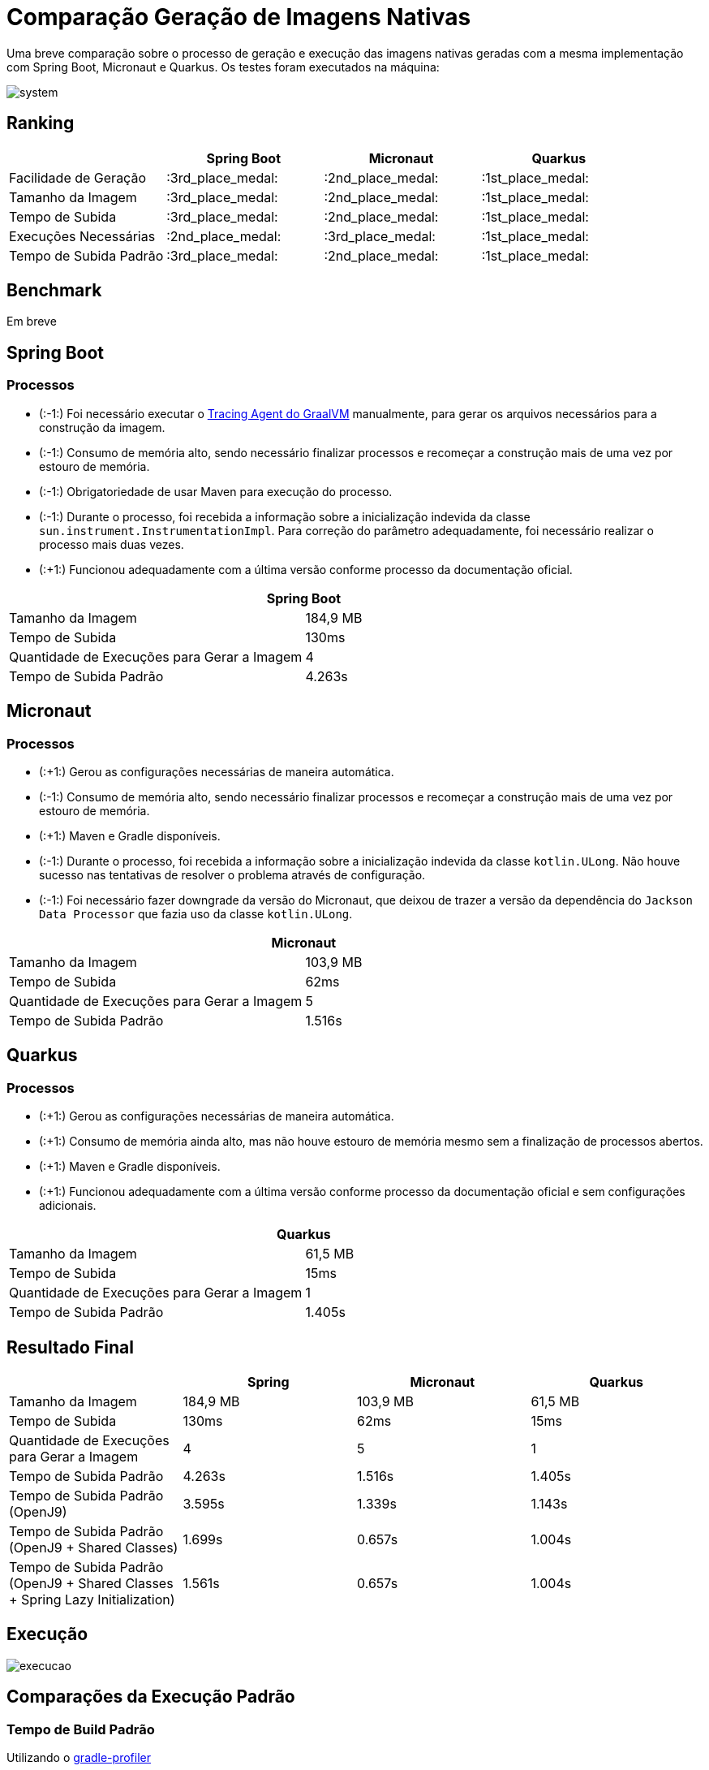= Comparação Geração de Imagens Nativas

Uma breve comparação sobre o processo de geração e execução das imagens nativas geradas com a mesma implementação com Spring Boot, Micronaut e Quarkus. Os testes foram executados na máquina:

image::img/system.png[]

== Ranking

[cols="^,^,^,^", options="header"]
|===
||Spring Boot|Micronaut|Quarkus 
|Facilidade de Geração|:3rd_place_medal:|:2nd_place_medal:|:1st_place_medal:
|Tamanho da Imagem|:3rd_place_medal:|:2nd_place_medal:|:1st_place_medal:
|Tempo de Subida|:3rd_place_medal:|:2nd_place_medal:|:1st_place_medal:
|Execuções Necessárias|:2nd_place_medal:|:3rd_place_medal:|:1st_place_medal:
|Tempo de Subida Padrão|:3rd_place_medal:|:2nd_place_medal:|:1st_place_medal:
|===

== Benchmark

Em breve

== Spring Boot

=== Processos

- (:-1:) Foi necessário executar o https://docs.oracle.com/en/graalvm/enterprise/19/guide/reference/native-image/tracing-agent.html#:~:text=The%20tracing%20agent%20was%20implemented,VM%20Tool%20Interface%20(JVMTI)[Tracing Agent do GraalVM] manualmente, para gerar os arquivos necessários para a construção da imagem.
- (:-1:) Consumo de memória alto, sendo necessário finalizar processos e recomeçar a construção mais de uma vez por estouro de memória.
- (:-1:) Obrigatoriedade de usar Maven para execução do processo.
- (:-1:) Durante o processo, foi recebida a informação sobre a inicialização indevida da classe `sun.instrument.InstrumentationImpl`. Para correção do parâmetro adequadamente, foi necessário realizar o processo mais duas vezes.
- (:+1:) Funcionou adequadamente com a última versão conforme processo da documentação oficial.

[cols="^,^", options="header"]
|===
2+|Spring Boot
|Tamanho da Imagem|184,9 MB
|Tempo de Subida|130ms
|Quantidade de Execuções para Gerar a Imagem|4
|Tempo de Subida Padrão|4.263s
|===

== Micronaut

=== Processos

- (:+1:) Gerou as configurações necessárias de maneira automática.
- (:-1:) Consumo de memória alto, sendo necessário finalizar processos e recomeçar a construção mais de uma vez por estouro de memória.
- (:+1:) Maven e Gradle disponíveis.
- (:-1:) Durante o processo, foi recebida a informação sobre a inicialização indevida da classe `kotlin.ULong`. Não houve sucesso nas tentativas de resolver o problema através de configuração.
- (:-1:) Foi necessário fazer downgrade da versão do Micronaut, que deixou de trazer a versão da dependência do `Jackson Data Processor` que fazia uso da classe `kotlin.ULong`.

[cols="^,^", options="header"]
|===
2+|Micronaut
|Tamanho da Imagem|103,9 MB
|Tempo de Subida|62ms
|Quantidade de Execuções para Gerar a Imagem|5
|Tempo de Subida Padrão|1.516s
|===

== Quarkus

=== Processos

- (:+1:) Gerou as configurações necessárias de maneira automática.
- (:+1:) Consumo de memória ainda alto, mas não houve estouro de memória mesmo sem a finalização de processos abertos.
- (:+1:) Maven e Gradle disponíveis.
- (:+1:) Funcionou adequadamente com a última versão conforme processo da documentação oficial e sem configurações adicionais.

[cols="^,^", options="header"]
|===
2+|Quarkus
|Tamanho da Imagem|61,5 MB
|Tempo de Subida|15ms
|Quantidade de Execuções para Gerar a Imagem|1
|Tempo de Subida Padrão|1.405s
|===

== Resultado Final

[cols="^,^,^,^", options="header"]
|===
||Spring|Micronaut|Quarkus
|Tamanho da Imagem|184,9 MB|103,9 MB|61,5 MB
|Tempo de Subida|130ms|62ms|15ms
|Quantidade de Execuções para Gerar a Imagem|4|5|1
|Tempo de Subida Padrão|4.263s|1.516s|1.405s
|Tempo de Subida Padrão (OpenJ9)|3.595s|1.339s|1.143s
|Tempo de Subida Padrão (OpenJ9 + Shared Classes)|1.699s|0.657s|1.004s
|Tempo de Subida Padrão (OpenJ9 + Shared Classes + Spring Lazy Initialization)|1.561s|0.657s|1.004s
|===

== Execução

image::img/execucao.png[]

== Comparações da Execução Padrão

=== Tempo de Build Padrão

Utilizando o https://github.com/gradle/gradle-profiler[gradle-profiler]

[cols="^,^,^", options="header"]
|===
|Spring|Micronaut|Quarkus
|1.334,76 ms|586,10 ms|2.403,78 ms
|===

=== Testes de Carga

==== Carga Baixa

Utilização do Gatling com a seguinte configuração:
[source,scala]
----
  setUp(
    scn.inject(
      nothingFor(1),
      atOnceUsers(10),
      rampUsers(10).during(1),
      constantUsersPerSec(20).during(5),
      constantUsersPerSec(20).during(5).randomized,
      rampUsersPerSec(10).to(20).during(3.minutes),
      rampUsersPerSec(10).to(20).during(3.minutes).randomized
    ).protocols(httpProtocol)
  )
----

[cols="^,^,^,^", options="header"]
|===
||Spring|Micronaut|Quarkus
|Número de Requisições pelo Tempo do Teste|5625|5634|5616
|Tempo Máximo de Resposta|458ms|2838ms|475ms
|Tempo de Resposta Padrão|3ms|15ms|3ms
|Porcentagem das Requisições no Tempo Padrão|74,88%|98,89%|71,61%

|===

===== Uso de Memória e CPU durante os testes de Carga Baixa

Utilização do `psrecord` para coleta de uso de memória e CPU do processo.

- Spring

image::img/psrecord/spring.png[]

- Micronaut

image::img/psrecord/micronaut.png[]

- Quarkus

image::img/psrecord/quarkus.png[]

==== Carga Alta

Utilização do Gatling com a seguinte configuração:
[source,scala]
----
  setUp(
    scn.inject(
      atOnceUsers(100),
      constantUsersPerSec(100).during(1.minutes),
      rampUsersPerSec(100).to(200).during(1.minutes),
      constantUsersPerSec(300).during(1.minutes),
      rampUsersPerSec(300).to(500).during(1.minutes),
      constantUsersPerSec(1000).during(1.minutes),
      rampUsersPerSec(1000).to(2000).during(1.minutes),
      heavisideUsers(2000).during(1.minutes)
    ).protocols(httpProtocol)
  )
----

[cols="^,^,^,^", options="header"]
|===
||Spring|Micronaut|Quarkus
|Número de Requisições pelo Tempo do Teste|209100|209100|209100
|Tempo Máximo de Resposta|782ms|3356ms|3206ms
|Tempo de Resposta Padrão|4ms|17ms|16ms
|Porcentagem das Requisições no Tempo Padrão|98,55%|99,31%|99,40%

|===

===== Uso de Memória e CPU durante os testes de Carga Alta

Utilização do `psrecord` para coleta de uso de memória e CPU do processo.

- Spring

image::img/psrecord/spring_heavy.png[]

- Micronaut

image::img/psrecord/micronaut_heavy.png[]

- Quarkus

image::img/psrecord/quarkus_heavy.png[]
